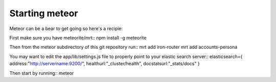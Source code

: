 ===============
Starting meteor
===============

Meteor can be a bear to get going so here's a recipie: 

First make sure you have meteorite/mrt::
npm install -g meteorite

Then from the meteor subdirectory of this git repository run::
mrt add iron-router
mrt add accounts-persona

You may want to edit the app/lib/settings.js file to properly point to your elastic search server::
elasticsearch={
address:"http://servername:9200/",
healthurl:"_cluster/health",
docstatsurl:"_stats/docs"
}

Then start by running::
meteor
